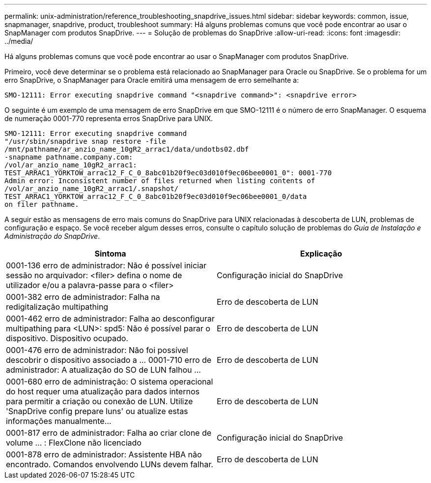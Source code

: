 ---
permalink: unix-administration/reference_troubleshooting_snapdrive_issues.html 
sidebar: sidebar 
keywords: common, issue, snapmanager, snapdrive, product, troubleshoot 
summary: Há alguns problemas comuns que você pode encontrar ao usar o SnapManager com produtos SnapDrive. 
---
= Solução de problemas do SnapDrive
:allow-uri-read: 
:icons: font
:imagesdir: ../media/


[role="lead"]
Há alguns problemas comuns que você pode encontrar ao usar o SnapManager com produtos SnapDrive.

Primeiro, você deve determinar se o problema está relacionado ao SnapManager para Oracle ou SnapDrive. Se o problema for um erro SnapDrive, o SnapManager para Oracle emitirá uma mensagem de erro semelhante a:

[listing]
----
SMO-12111: Error executing snapdrive command "<snapdrive command>": <snapdrive error>
----
O seguinte é um exemplo de uma mensagem de erro SnapDrive em que SMO-12111 é o número de erro SnapManager. O esquema de numeração 0001-770 representa erros SnapDrive para UNIX.

[listing]
----
SMO-12111: Error executing snapdrive command
"/usr/sbin/snapdrive snap restore -file
/mnt/pathname/ar_anzio_name_10gR2_arrac1/data/undotbs02.dbf
-snapname pathname.company.com:
/vol/ar_anzio_name_10gR2_arrac1:
TEST_ARRAC1_YORKTOW_arrac12_F_C_0_8abc01b20f9ec03d010f9ec06bee0001_0": 0001-770
Admin error: Inconsistent number of files returned when listing contents of
/vol/ar_anzio_name_10gR2_arrac1/.snapshot/
TEST_ARRAC1_YORKTOW_arrac12_F_C_0_8abc01b20f9ec03d010f9ec06bee0001_0/data
on filer pathname.
----
A seguir estão as mensagens de erro mais comuns do SnapDrive para UNIX relacionadas à descoberta de LUN, problemas de configuração e espaço. Se você receber algum desses erros, consulte o capítulo solução de problemas do _Guia de Instalação e Administração do SnapDrive_.

|===
| Sintoma | Explicação 


 a| 
0001-136 erro de administrador: Não é possível iniciar sessão no arquivador: <filer> defina o nome de utilizador e/ou a palavra-passe para o <filer>
 a| 
Configuração inicial do SnapDrive



 a| 
0001-382 erro de administrador: Falha na redigitalização multipathing
 a| 
Erro de descoberta de LUN



 a| 
0001-462 erro de administrador: Falha ao desconfigurar multipathing para <LUN>: spd5: Não é possível parar o dispositivo. Dispositivo ocupado.
 a| 
Erro de descoberta de LUN



 a| 
0001-476 erro de administrador: Não foi possível descobrir o dispositivo associado a ... 0001-710 erro de administrador: A atualização do SO de LUN falhou ...
 a| 
Erro de descoberta de LUN



 a| 
0001-680 erro de administração: O sistema operacional do host requer uma atualização para dados internos para permitir a criação ou conexão de LUN. Utilize 'SnapDrive config prepare luns' ou atualize estas informações manualmente...
 a| 
Erro de descoberta de LUN



 a| 
0001-817 erro de administrador: Falha ao criar clone de volume ... : FlexClone não licenciado
 a| 
Configuração inicial do SnapDrive



 a| 
0001-878 erro de administrador: Assistente HBA não encontrado. Comandos envolvendo LUNs devem falhar.
 a| 
Erro de descoberta de LUN

|===